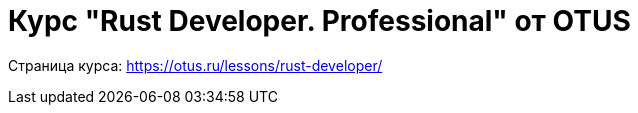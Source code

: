 = Курс "Rust Developer. Professional" от OTUS

Страница курса: https://otus.ru/lessons/rust-developer/

